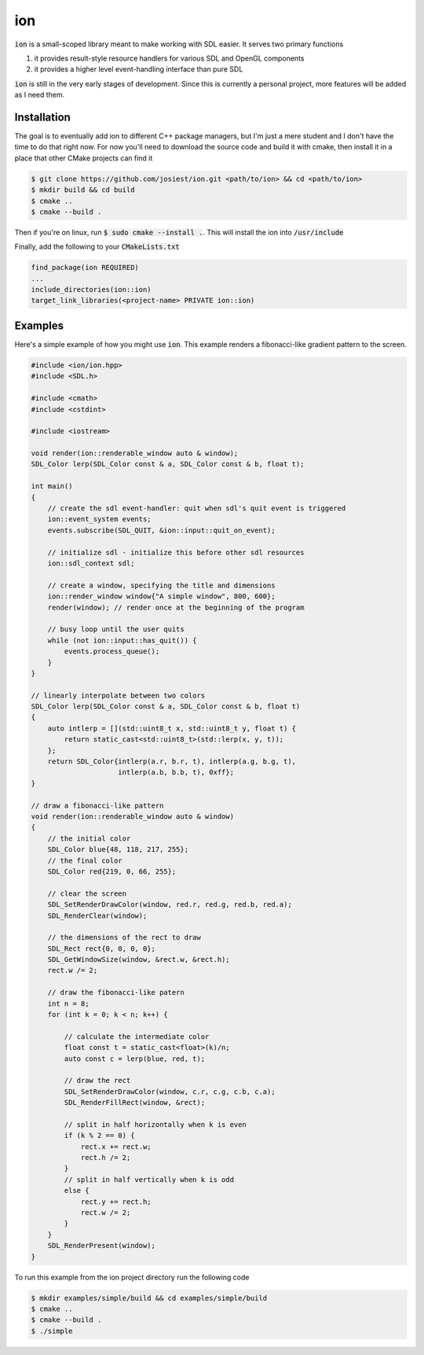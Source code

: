 ion
===

:code:`ion` is a small-scoped library meant to make working with SDL easier.
It serves two primary functions

1. it provides result-style resource handlers for various SDL and OpenGL components
2. it provides a higher level event-handling interface than pure SDL

:code:`ion` is still in the very early stages of development. Since this is
currently a personal project, more features will be added as I need them.

Installation
------------

The goal is to eventually add ion to different C++ package managers, but I'm
just a mere student and I don't have the time to do that right now. For now
you'll need to download the source code and build it with cmake, then install
it in a place that other CMake projects can find it

.. code:: console

    $ git clone https://github.com/josiest/ion.git <path/to/ion> && cd <path/to/ion>
    $ mkdir build && cd build
    $ cmake ..
    $ cmake --build .

Then if you're on linux, run :code:`$ sudo cmake --install .`. This will install
the ion into :code:`/usr/include`

Finally, add the following to your :code:`CMakeLists.txt`

.. code:: cmake

    find_package(ion REQUIRED)
    ...
    include_directories(ion::ion)
    target_link_libraries(<project-name> PRIVATE ion::ion)

Examples
--------

Here's a simple example of how you might use :code:`ion`. This example renders
a fibonacci-like gradient pattern to the screen.

.. code:: c++

    #include <ion/ion.hpp>
    #include <SDL.h>
    
    #include <cmath>
    #include <cstdint>
    
    #include <iostream>
    
    void render(ion::renderable_window auto & window);
    SDL_Color lerp(SDL_Color const & a, SDL_Color const & b, float t);
    
    int main()
    {
        // create the sdl event-handler: quit when sdl's quit event is triggered
        ion::event_system events;
        events.subscribe(SDL_QUIT, &ion::input::quit_on_event);
    
        // initialize sdl - initialize this before other sdl resources
        ion::sdl_context sdl;
    
        // create a window, specifying the title and dimensions
        ion::render_window window{"A simple window", 800, 600};
        render(window); // render once at the beginning of the program
    
        // busy loop until the user quits
        while (not ion::input::has_quit()) {
            events.process_queue();
        }
    }
    
    // linearly interpolate between two colors
    SDL_Color lerp(SDL_Color const & a, SDL_Color const & b, float t)
    {
        auto intlerp = [](std::uint8_t x, std::uint8_t y, float t) {
            return static_cast<std::uint8_t>(std::lerp(x, y, t));
        };
        return SDL_Color{intlerp(a.r, b.r, t), intlerp(a.g, b.g, t),
                         intlerp(a.b, b.b, t), 0xff};
    }
    
    // draw a fibonacci-like pattern
    void render(ion::renderable_window auto & window)
    {
        // the initial color
        SDL_Color blue{48, 118, 217, 255};
        // the final color
        SDL_Color red{219, 0, 66, 255};
    
        // clear the screen
        SDL_SetRenderDrawColor(window, red.r, red.g, red.b, red.a);
        SDL_RenderClear(window);
    
        // the dimensions of the rect to draw
        SDL_Rect rect{0, 0, 0, 0};
        SDL_GetWindowSize(window, &rect.w, &rect.h);
        rect.w /= 2;
    
        // draw the fibonacci-like patern
        int n = 8;
        for (int k = 0; k < n; k++) {
    
            // calculate the intermediate color
            float const t = static_cast<float>(k)/n;
            auto const c = lerp(blue, red, t);
    
            // draw the rect
            SDL_SetRenderDrawColor(window, c.r, c.g, c.b, c.a);
            SDL_RenderFillRect(window, &rect);
    
            // split in half horizontally when k is even
            if (k % 2 == 0) {
                rect.x += rect.w;
                rect.h /= 2;
            }
            // split in half vertically when k is odd
            else {
                rect.y += rect.h;
                rect.w /= 2;
            }
        }
        SDL_RenderPresent(window);
    }

To run this example from the ion project directory run the following code

.. code:: console

    $ mkdir examples/simple/build && cd examples/simple/build
    $ cmake ..
    $ cmake --build .
    $ ./simple

.. image:: images/simple-example.png
   :alt: simple example window
